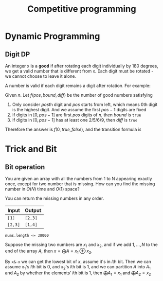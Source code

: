 #+title: Competitive programming

#+EXPORT_FILE_NAME: ../latex/cp/cp.tex
#+LATEX_HEADER: \graphicspath{{../../books/}}
#+LATEX_HEADER: \input{../preamble.tex}
#+LATEX_HEADER: \makeindex
#+LATEX_HEADER: \usepackage{minted}
#+LATEX_HEADER: \renewcommand*{\proofname}{Solution}

* Dynamic Programming
** Digit DP
    #+ATTR_LATEX: :options [LeetCode 788: Rotated Digits]
    #+BEGIN_problem
    An integer x is a *good* if after rotating each digit individually by 180 degrees, we get a valid
    number that is different  from x. Each digit must be rotated - we cannot choose to leave it alone.

    A number is valid if each digit remains a digit after rotation. For example:
    * 0, 1, and 8 rotate to themselves,
    * 2 and 5 rotate to each other (in this case they are rotated in a different direction, in other
      words, 2 or 5 gets mirrored)
    * 6 and 9 rotate to each other, and
    * the rest of the numbers do not rotate to any other number and become invalid.

    Given an integer n, return the number of good integers in the range [1, n].
    #+END_problem

    #+BEGIN_proof
    Given \(n\).
    Let \(f(pos,bound,diff)\) be the number of good numbers satisfying
    1. Only consider \(pos\)th digit and \(pos\) starts from left, which means 0th digit is the
       highest digit. And we assume the first \(pos-1\)
       digits are fixed
    2. If digits in \([0,pos-1]\) are first \(pos\) digits of \(n\), then \(bound\) is ~true~
    3. If digits in \([0,pos-1]\) has at least one 2/5/6/9, then \(diff\) is ~true~

    Therefore the answer is \(f(0, true, false)\), and the transition formula is
    \begin{equation*}
    f(pos,bound,diff)=\sum f(pos+1,bound',diff')
    \end{equation*}
    * \(bound'\) is true iff \(bound\) is true and the digit we choose is the \(pos\)th digit
      of \(n\)
    * \(diff'\) is true iff \(diff\) is true or we chose 2/5/6/9


    #+END_proof
* Trick and Bit
** Bit operation
    #+ATTR_LATEX: :options [\href{https://leetcode.cn/problems/missing-two-lcci/}{Leetcode: Missing Two LCCI}]
    #+BEGIN_problem
    You are given an array with all the numbers from 1 to N appearing exactly once, except for two
    number that is missing. How can you find the missing number in \(O(N)\) time and \(O(1)\) space?

    You can return the missing numbers in any order.

    | Input | Output |
    |-------+--------|
    | ~[1]~   | ~[2,3]~  |
    | ~[2,3]~ | ~[1,4]~  |


    ~nums.length <= 30000~

    #+END_problem

    #+BEGIN_proof
    Suppose the missing two numbers are \(x_1\) and \(x_2\), and if we add \(1,\dots,N\) to the end of the
    array \(A\), then \(x=\bigoplus A=x_1\oplus x_2\).

    By ~x&-x~ we can get the lowest bit of \(x\), assume it's in \(l\)th bit. Then we can
    assume \(x_1\)'s \(l\)th bit is 0, and \(x_2\)'s \(l\)th bit is 1, and we can partition \(A\) into
    \(A_1\) and \(A_2\) by whether the elements' \(l\)th bit is 1, then \(\bigoplus A_1=x_1\) and \(\bigoplus A_2=x_2\)
    #+END_proof
